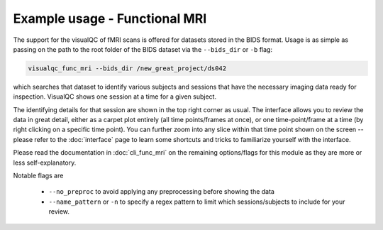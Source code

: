 Example usage - Functional MRI
------------------------------

The support for the visualQC of fMRI scans is offered for datasets stored in the BIDS format. Usage is as simple as passing on the path to the root folder of the BIDS dataset via the ``--bids_dir`` or ``-b`` flag:

.. code-block:: bash

    visualqc_func_mri --bids_dir /new_great_project/ds042

which searches that dataset to identify various subjects and sessions that have the necessary imaging data ready for inspection. VisualQC shows one session at a time for a given subject.

The identifying details for that session are shown in the top right corner as usual. The interface allows you to review the data in great detail, either as a carpet plot entirely (all time points/frames at once), or one time-point/frame at a time (by right clicking on a specific time point). You can further zoom into any slice within that time point shown on the screen -- please refer to the :doc:`interface` page to learn some shortcuts and tricks to familiarize yourself with the interface.


Please read the documentation in :doc:`cli_func_mri` on the remaining options/flags for this module as they are more or less self-explanatory.

Notable flags are

 - ``--no_preproc`` to avoid applying any preprocessing before showing the data
 - ``--name_pattern`` or ``-n`` to specify a regex pattern to limit which sessions/subjects to include for your review.

